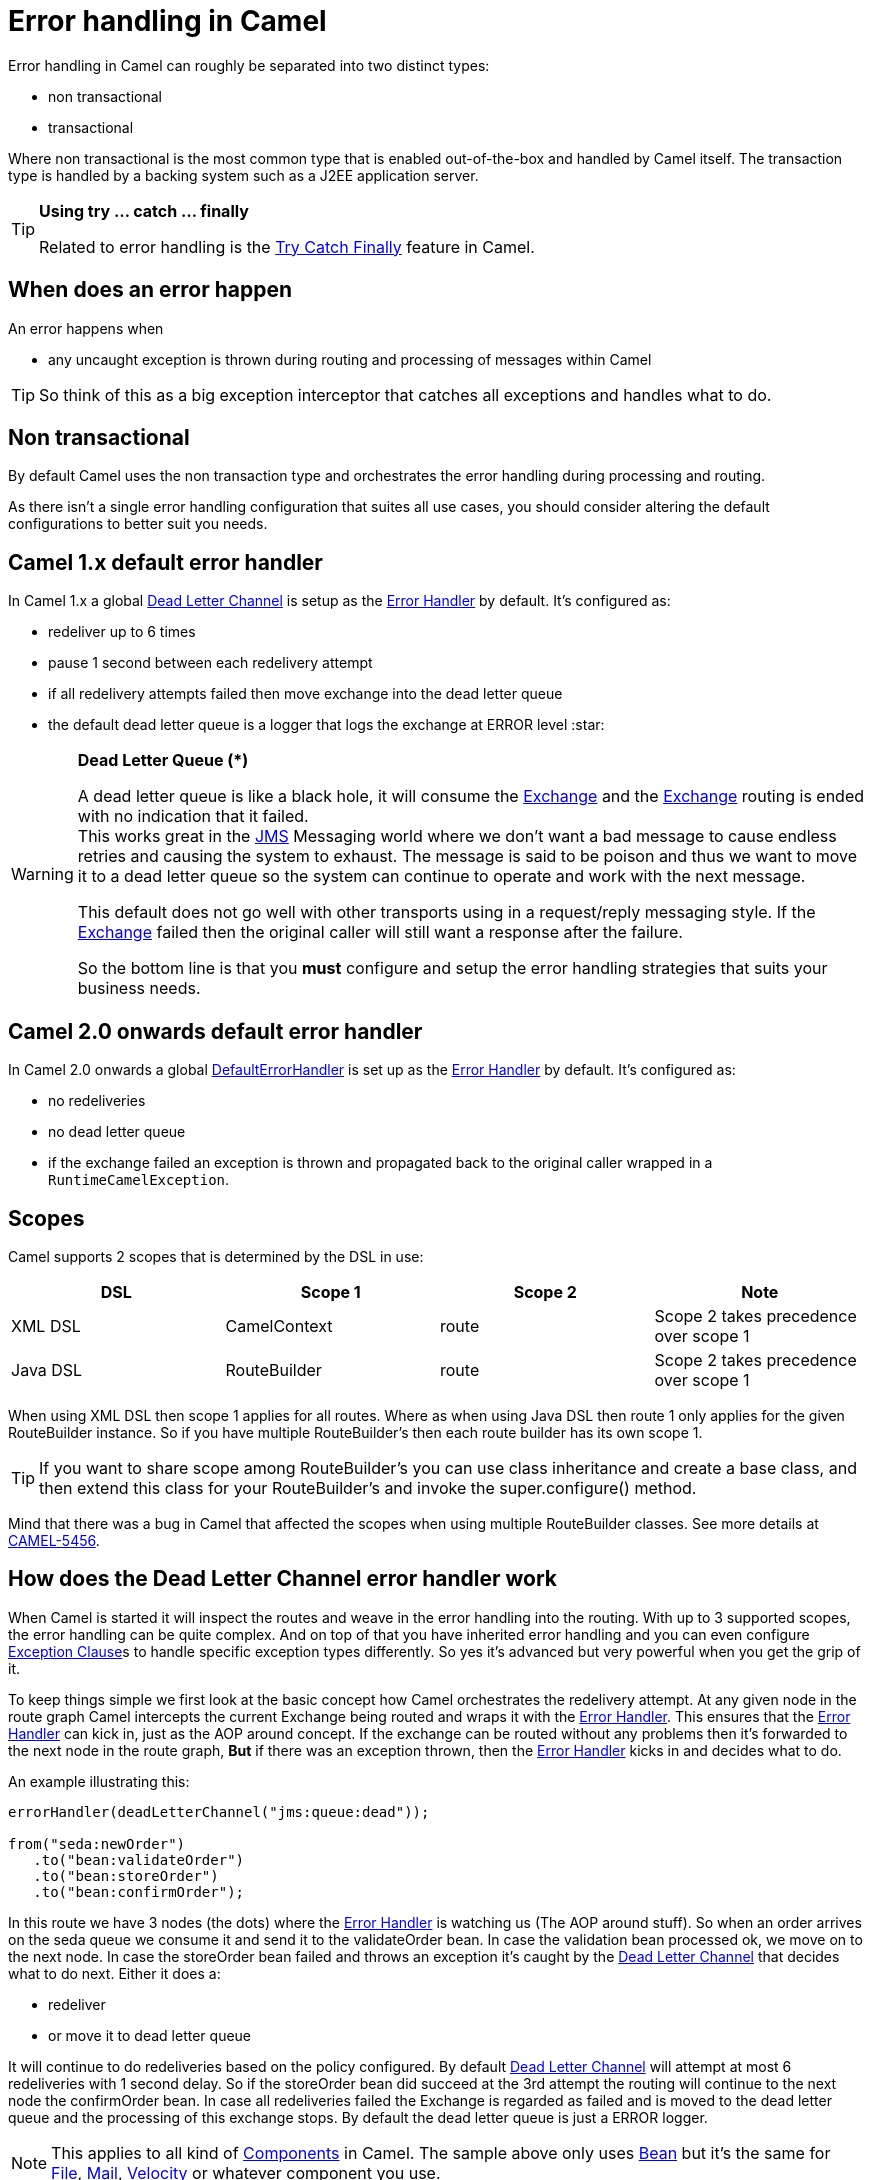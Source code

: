 [[ErrorhandlinginCamel-ErrorhandlinginCamel]]
= Error handling in Camel

Error handling in Camel can roughly be separated into two distinct
types:

* non transactional
* transactional

Where non transactional is the most common type that is enabled
out-of-the-box and handled by Camel itself. The transaction type is
handled by a backing system such as a J2EE application server.

[TIP]
====
**Using try ... catch ... finally**

Related to error handling is the xref:try-catch-finally.adoc[Try Catch
Finally] feature in Camel.
====

[[ErrorhandlinginCamel-Whendoesanerrorhappen]]
== When does an error happen

An error happens when

* any uncaught exception is thrown during routing and processing of
messages within Camel

TIP: So think of this as a big exception interceptor that catches all
exceptions and handles what to do.

[[ErrorhandlinginCamel-Nontransactional]]
== Non transactional

By default Camel uses the non transaction type and orchestrates the
error handling during processing and routing.

As there isn't a single error handling configuration that suites all
use cases, you should consider altering the default configurations to
better suit you needs.

[[ErrorhandlinginCamel-Camel1.xdefaulterrorhandler]]
== Camel 1.x default error handler

In Camel 1.x a global xref:{eip-vc}:eips:dead-letter-channel.adoc[Dead Letter Channel]
is setup as the xref:error-handler.adoc[Error Handler] by default. It's
configured as:

* redeliver up to 6 times
* pause 1 second between each redelivery attempt
* if all redelivery attempts failed then move exchange into the dead
letter queue
* the default dead letter queue is a logger that logs the exchange at
ERROR level :star:

[WARNING]
====
**Dead Letter Queue (*)**

A dead letter queue is like a black hole, it will consume the
xref:exchange.adoc[Exchange] and the xref:exchange.adoc[Exchange]
routing is ended with no indication that it failed. +
This works great in the xref:components::jms-component.adoc[JMS] Messaging world where we
don't want a bad message to cause endless retries and causing the system
to exhaust. The message is said to be poison and thus we want to move it
to a dead letter queue so the system can continue to operate and work
with the next message.

This default does not go well with other transports using in a
request/reply messaging style. If the xref:exchange.adoc[Exchange]
failed then the original caller will still want a response after the
failure.

So the bottom line is that you *must* configure and setup the error
handling strategies that suits your business needs.
====

[[ErrorhandlinginCamel-Camel2.0onwardsdefaulterrorhandler]]
== Camel 2.0 onwards default error handler

In Camel 2.0 onwards a global
xref:defaulterrorhandler.adoc[DefaultErrorHandler] is set up as the
xref:error-handler.adoc[Error Handler] by default. It's configured as:

* no redeliveries
* no dead letter queue
* if the exchange failed an exception is thrown and propagated back to
the original caller wrapped in a `RuntimeCamelException`.

[[ErrorhandlinginCamel-Scopes]]
== Scopes

Camel supports 2 scopes that is determined by the DSL in use:

[width="100%",cols="25%,25%,25%,25%",options="header",]
|=======================================================================
|DSL |Scope 1 |Scope 2 |Note
|XML DSL |CamelContext |route |Scope 2 takes precedence over scope 1

|Java DSL |RouteBuilder |route |Scope 2 takes precedence over
scope 1
|=======================================================================

When using XML DSL then scope 1 applies for all routes. Where as when
using Java DSL then route 1 only applies for the given RouteBuilder
instance. So if you have multiple RouteBuilder's then each route builder
has its own scope 1.

[TIP]
====
If you want to share scope among RouteBuilder's you can use class
inheritance and create a base class, and then extend this class for your
RouteBuilder's and invoke the super.configure() method.
====

Mind that there was a bug in Camel that affected the scopes when using
multiple RouteBuilder classes. See more details at
https://issues.apache.org/jira/browse/CAMEL-5456[CAMEL-5456].

//NOTE: normal attribute replacement doesn't seem to work in xrefs in section headers.
[[ErrorhandlinginCamel-Howdoestheerrorhandlerwork]]
== How does the Dead Letter Channel error handler work

When Camel is started it will inspect the routes and weave in the error
handling into the routing. With up to 3 supported scopes, the error
handling can be quite complex. And on top of that you have inherited
error handling and you can even configure
xref:exception-clause.adoc[Exception Clause]s to handle specific
exception types differently. So yes it's advanced but very powerful when
you get the grip of it.

To keep things simple we first look at the basic concept how Camel
orchestrates the redelivery attempt. At any given node in the route
graph Camel intercepts the current Exchange being routed and wraps it
with the xref:error-handler.adoc[Error Handler]. This ensures that the
xref:error-handler.adoc[Error Handler] can kick in, just as the AOP
around concept. If the exchange can be routed without any problems then
it's forwarded to the next node in the route graph, *But* if there was
an exception thrown, then the xref:error-handler.adoc[Error Handler]
kicks in and decides what to do.

An example illustrating this:

[source,java]
----
errorHandler(deadLetterChannel("jms:queue:dead"));

from("seda:newOrder")
   .to("bean:validateOrder")
   .to("bean:storeOrder")
   .to("bean:confirmOrder");
----

In this route we have 3 nodes (the dots) where the
xref:error-handler.adoc[Error Handler] is watching us (The AOP around
stuff). So when an order arrives on the seda queue we consume it and
send it to the validateOrder bean. In case the validation bean processed
ok, we move on to the next node. In case the storeOrder bean failed and
throws an exception it's caught by the
xref:{eip-vc}:eips:dead-letter-channel.adoc[Dead Letter Channel] that decides what to
do next. Either it does a:

* redeliver
* or move it to dead letter queue

It will continue to do redeliveries based on the policy configured. By
default xref:{eip-vc}:eips:dead-letter-channel.adoc[Dead Letter Channel] will attempt
at most 6 redeliveries with 1 second delay. So if the storeOrder bean
did succeed at the 3rd attempt the routing will continue to the next
node the confirmOrder bean. In case all redeliveries failed the Exchange
is regarded as failed and is moved to the dead letter queue and the
processing of this exchange stops. By default the dead letter queue is
just a ERROR logger.

[NOTE]
====
This applies to all kind of xref:component.adoc[Components] in Camel.
The sample above only uses xref:components::bean-component.adoc[Bean] but it's the same for
xref:components::file-component.adoc[File], xref:components::mail-component.adoc[Mail],
xref:components::velocity-component.adoc[Velocity] or whatever component you use.
====

[[ErrorhandlinginCamel-Transactional]]
== Transactional

Camel leverages Spring transactions. Usually you can only use this with
a limited number of transport types such as JMS or JDBC based, that yet
again requires a transaction manager such as a Spring transaction, a
J2EE server or a Message Broker.

[[ErrorhandlinginCamel-Howdoesitwork]]
== How does it work

*Camel 1.x*

Camel does the same weaving as for the non-transactional type. The
difference is that for transactional exchanges the
xref:error-handler.adoc[Error Handler] does *not* kick in. You can say
the AOP around does not apply. Camel relies solely on the backing system
to orchestrate the error handling. And as such the when the backing
system does redeliver it will start all over again. For instance if the
exchange was started by a JMS consumer then it's started again as the
JMS message is rolled back on the JMS queue and Camel will re consume
the JMS message again.

*Camel 2.0*

In Camel 2.0 we have empowered the
xref:transactionerrorhandler.adoc[TransactionErrorHandler] to build on
top of the same base that
xref:defaulterrorhandler.adoc[DefaultErrorHandler] does. This allows you
to use Camel redelivery with transactional routes as well. The Spring
transaction manager is still in charge and have the last say. But you
can use Camel to do some local redelivery, for instance to upload a file
to a FTP server, in which Camel can do local redelivery. So this gives
you the power from both worlds. In case Camel cannot redeliver the
exchange will be failed and rolled back. By default the
xref:transactionerrorhandler.adoc[TransactionErrorHandler] does *not*
attempt any local redeliveries. You have to configure it to do so, for
instance to set a maximum redelivers to a number > 0.

See xref:{eip-vc}:eips:transactional-client.adoc[Transactional Client]
for more.

